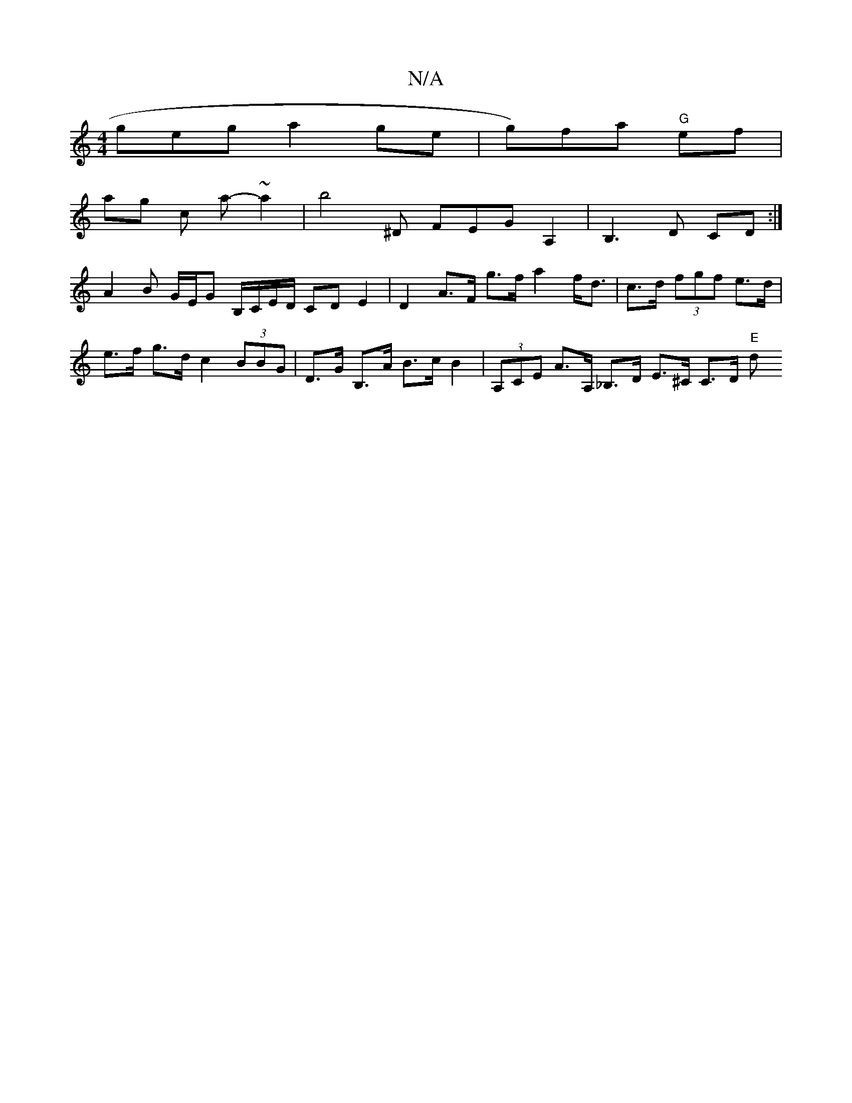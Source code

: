 X:1
T:N/A
M:4/4
R:N/A
K:Cmajor
geg a2 ge |g)fa "G"ef |
ag c a- ~ a2 |b4 ^D FEG A,2|B,3 D CD :|
A2 B G/E/G B,/,/C/E/D/ CD E2 | D2 A>F g>f a2 f<d | c>d (3fgf e>d | e>f g>d c2 (3BBG | D>G B,>A B>c B2 | (3A,CE A>A, _B,>D E>^C C>D "E"d>